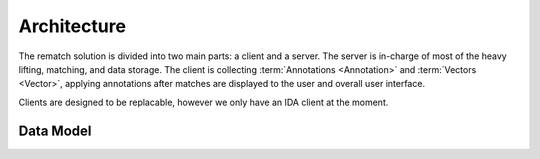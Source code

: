 Architecture
============

The rematch solution is divided into two main parts: a client and a server.
The server is in-charge of most of the heavy lifting, matching, and data
storage. The client is collecting :term:`Annotations <Annotation>` and
:term:`Vectors <Vector>`, applying annotations after matches are displayed to
the user and overall user interface.

Clients are designed to be replacable, however we only have an IDA client at
the moment.

Data Model
----------

